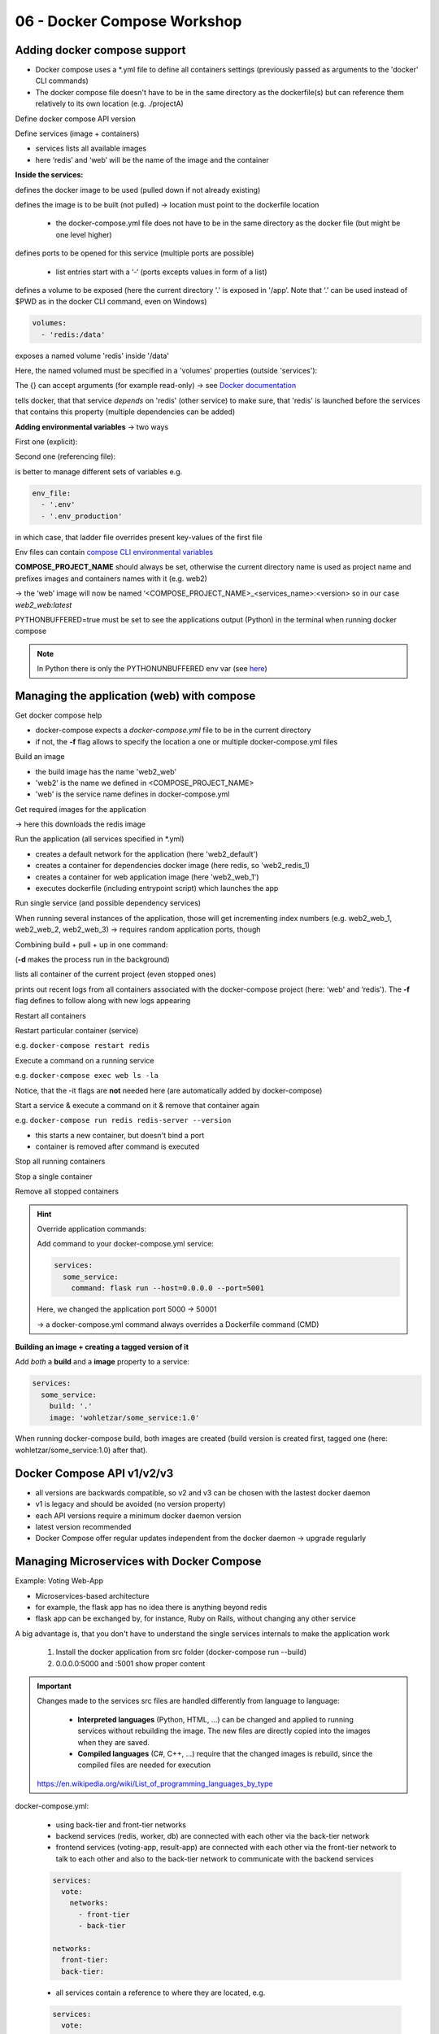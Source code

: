 06 - Docker Compose Workshop
============================
Adding docker compose support
-----------------------------
* Docker compose uses a \*.yml file to define all containers settings (previously
  passed as arguments to the 'docker' CLI commands)
* The docker compose file doesn't have to be in the same directory as the dockerfile(s)
  but can reference them relatively to its own location (e.g. ./projectA)

Define docker compose API version

.. raw:: html

    <div class="highlight">
    <pre>
    <span style="color:red;">version</span>: '3'
    </pre>
    </div>

Define services (image + containers)

.. raw:: html

    <div class="highlight">
    <pre>
    <span style="color:red;">services</span>:
      redis
        # redis properties here
      web:
        # web application properties here
    </pre>
    </div>

* services lists all available images
* here ‘redis’ and ‘web’ will be the name of the image and the container

**Inside the services:**

.. raw:: html

    <div class="highlight">
    <pre>
    <span style="color:red;">image</span>: 'redis:5.0-alpine'
    image: 'nickjj/web:1.0' # from public docker hub
    </pre>
    </div>

defines the docker image to be used (pulled down if not already existing)

.. raw:: html

    <div class="highlight">
    <pre>
    <span style="color:red;">build</span>: '.'
    </pre>
    </div>

defines the image is to be built (not pulled) -> location must point to the dockerfile
location

    * the docker-compose.yml file does not have to be in the same directory as the
      docker file (but might be one level higher)

.. raw:: html

    <div class="highlight">
    <pre>
    <span style="color:red;">ports</span>:
      - '5000:5000'
    </pre>
    </div>

defines ports to be opened for this service (multiple ports are possible)

    * list entries start with a ‘-‘ (ports excepts values in form of a list)

.. raw:: html

    <div class="highlight">
    <pre>
    <span style="color:red;">volumes</span>:
      - '.:/app'
    </pre>
    </div>

defines a volume to be exposed (here the current directory '.' is exposed in '/app’.
Note that ‘.’ can be used instead of $PWD as in the docker CLI command, even on Windows)

.. code-block:: none

    volumes:
      - 'redis:/data'

exposes a named volume 'redis' inside '/data'

Here, the named volumed must be specified in a 'volumes' properties (outside 'services'):

.. raw:: html

    <div class="highlight">
    <pre>
    <span style="color:red;">volumes</span>:
      redis:  {}
    </pre>
    </div>

The {} can accept arguments (for example read-only) -> see `Docker documentation
<https://docs.docker.com/compose/compose-file/#volumes>`__

.. raw:: html

    <div class="highlight">
    <pre>
    <span style="color:red;">depends_on</span>:
      - 'redis'
    </pre>
    </div>

tells docker, that that service *depends* on 'redis' (other service) to make sure,
that 'redis' is launched before the services that contains this property (multiple
dependencies can be added)

**Adding environmental variables** -> two ways

First one (explicit):

.. raw:: html

    <div class="highlight">
    <pre>
    <span style="color:red;">environment</span>:
      FLASK_DEBUG: 'true'
    </pre>
    </div>

Second one (referencing file):

.. raw:: html

    <div class="highlight">
    <pre>
    <span style="color:red;">env_file</span>:
      - '.env'
    </pre>
    </div>

is better to manage different sets of variables e.g.

.. code-block:: none

    env_file:
      - '.env'
      - '.env_production'

in which case, that ladder file overrides present key-values of the first file

Env files can contain `compose CLI environmental variables <https://docs.docker.com/compose/environment-variables/envvars/>`__

**COMPOSE_PROJECT_NAME** should always be set, otherwise the current directory name is
used as project name and prefixes images and containers names with it (e.g. web2)

-> the ‘web’ image will now be named ‘<COMPOSE_PROJECT_NAME>_<services_name>:<version>
so in our case *web2_web:latest*

PYTHONBUFFERED=true must be set to see the applications output (Python) in the terminal
when running docker compose

.. note::

    In Python there is only the PYTHONUNBUFFERED env var
    (see `here <https://docs.python.org/3.7/using/cmdline.html#environment-variables>`__)

Managing the application (web) with compose
-------------------------------------------
Get docker compose help

.. raw:: html

    <div class="highlight">
    <pre>
    docker-compose <span style="color:red;">--help</span>
    </pre>
    </div>

* docker-compose expects a *docker-compose.yml* file to be in the current directory
* if not, the **-f** flag allows to specify the location a one or multiple docker-compose.yml files

Build an image

.. raw:: html

    <div class="highlight">
    <pre>
    docker-compose <span style="color:red;">build</span>
    </pre>
    </div>

* the build image has the name 'web2_web'
* 'web2' is the name we defined in <COMPOSE_PROJECT_NAME>
* 'web' is the service name defines in docker-compose.yml

Get required images for the application

.. raw:: html

    <div class="highlight">
    <pre>
    docker-compose <span style="color:red;">pull</span>
    </pre>
    </div>

-> here this downloads the redis image

Run the application (all services specified in \*.yml)

.. raw:: html

    <div class="highlight">
    <pre>
    docker-compose <span style="color:red;">up</span>
    </pre>
    </div>

* creates a default network for the application (here 'web2_default')
* creates a container for dependencies docker image (here redis, so 'web2_redis_1)
* creates a container for web application image (here 'web2_web_1')
* executes dockerfile (including entrypoint script) which launches the app

Run single service (and possible dependency services)

.. raw:: html

    <div class="highlight">
    <pre>
    docker-compose <span style="color:red;">up &lt;service_name&gt;</span>
    </pre>
    </div>

When running several instances of the application, those will get incrementing index
numbers (e.g. web2_web_1, web2_web_2, web2_web_3) -> requires random application ports,
though

Combining build + pull + up in one command:

.. raw:: html

    <div class="highlight">
    <pre>
    docker-compose <span style="color:red;">up --build -d</span>
    </pre>
    </div>

(**-d** makes the process run in the background)

.. raw:: html

    <div class="highlight">
    <pre>
    docker-compose <span style="color:red;">ps</span>
    </pre>
    </div>

lists all container of the current project (even stopped ones)

.. raw:: html

    <div class="highlight">
    <pre>
    docker-compose <span style="color:red;">logs -f</span>
    </pre>
    </div>

prints out recent logs from all containers associated with the docker-compose project
(here: ‘web' and ‘redis'). The **-f** flag defines to follow along with new logs
appearing

Restart all containers

.. raw:: html

    <div class="highlight">
    <pre>
    docker-compose <span style="color:red;">restart</span>
    </pre>
    </div>

Restart particular container (service)

.. raw:: html

    <div class="highlight">
    <pre>
    docker-compose <span style="color:red;">restart &lt;service_name&gt;</span>
    </pre>
    </div>

e.g. ``docker-compose restart redis``

Execute a command on a running service

.. raw:: html

    <div class="highlight">
    <pre>
    docker-compose <span style="color:red;">exec &lt;service_name&gt; &lt;command&gt;</span>
    </pre>
    </div>

e.g. ``docker-compose exec web ls -la``

Notice, that the -it flags are **not** needed here (are automatically added by
docker-compose)

Start a service & execute a command on it & remove that container again

.. raw:: html

    <div class="highlight">
    <pre>
    docker-compose <span style="color:red;">run &lt;service_name&gt; &lt;command&gt;</span>
    </pre>
    </div>

e.g. ``docker-compose run redis redis-server --version``

* this starts a new container, but doesn't bind a port
* container is removed after command is executed

Stop all running containers

.. raw:: html

    <div class="highlight">
    <pre>
    docker-compose <span style="color:red;">stop</span>
    </pre>
    </div>

Stop a single container

.. raw:: html

    <div class="highlight">
    <pre>
    docker-compose <span style="color:red;">stop &lt;service_name&gt;</span>
    </pre>
    </div>

Remove all stopped containers

.. raw:: html

    <div class="highlight">
    <pre>
    docker-compose <span style="color:red;">rm</span>
    </pre>
    </div>


.. hint::

    Override application commands:

    Add command to your docker-compose.yml service:

    .. code-block:: none

        services:
          some_service:
            command: flask run --host=0.0.0.0 --port=5001

    Here, we changed the application port 5000 -> 50001

    -> a docker-compose.yml command always overrides a Dockerfile command (CMD)

**Building an image + creating a tagged version of it**

Add *both* a **build** and a **image** property to a service:

.. code-block:: none

    services:
      some_service:
        build: '.'
        image: 'wohletzar/some_service:1.0'

When running docker-compose build, both images are created (build version is created
first, tagged one (here: wohletzar/some_service:1.0) after that).

Docker Compose API v1/v2/v3
---------------------------
.. image:: _file/06_compose/compose_deamon_version.png

* all versions are backwards compatible, so v2 and v3 can be chosen with the lastest
  docker daemon
* v1 is legacy and should be avoided (no version property)
* each API versions require a minimum docker daemon version
* latest version recommended
* Docker Compose offer regular updates independent from the docker daemon
  -> upgrade regularly

Managing Microservices with Docker Compose
------------------------------------------
Example: Voting Web-App

.. image:: _file/06_compose/voting_app_microservices.png

* Microservices-based architecture
* for example, the flask app has no idea there is anything beyond redis
* flask app can be exchanged by, for instance, Ruby on Rails, without changing any
  other service

A big advantage is, that you don't have to understand the single services internals
to make the application work

    #. Install the docker application from src folder (docker-compose run --build)
    #. 0.0.0.0:5000 and :5001 show proper content

.. important::

    Changes made to the services src files are handled differently from language to
    language:

        * **Interpreted languages** (Python, HTML, ...) can be changed and applied to
          running services without rebuilding the image. The new files are directly
          copied into the images when they are saved.
        * **Compiled languages** (C#, C++, ...) require that the changed images is rebuild,
          since the compiled files are needed for execution

    `https://en.wikipedia.org/wiki/List_of_programming_languages_by_type <https://en.wikipedia.org/wiki/List_of_programming_languages_by_type#Interpreted_languages>`__

docker-compose.yml:

    * using back-tier and front-tier networks
    * backend services (redis, worker, db) are connected with each other via the
      back-tier network
    * frontend services (voting-app, result-app) are connected with each other via the
      front-tier network to talk to each other and also to the back-tier network to
      communicate with the backend services

    .. code-block:: none

        services:
          vote:
            networks:
              - front-tier
              - back-tier

        networks:
          front-tier:
          back-tier:

    * all services contain a reference to where they are located, e.g.

    .. code-block:: none

        services:
          vote:
            build: -/vote
            volumes:
              - ./vote:/app


    * the worker service (C#) does not contain a volume, because it must be compiled.
      Accessing the files via a volume property does not work
